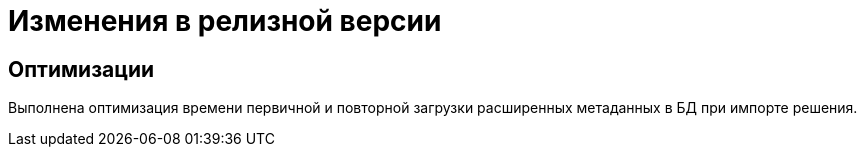 = Изменения в релизной версии

// Новая версия модуля переведена на .NET 6.0 с возможностью установки на ОС Astra Linux.

== Оптимизации

Выполнена оптимизация времени первичной и повторной загрузки расширенных метаданных в БД при импорте решения.
